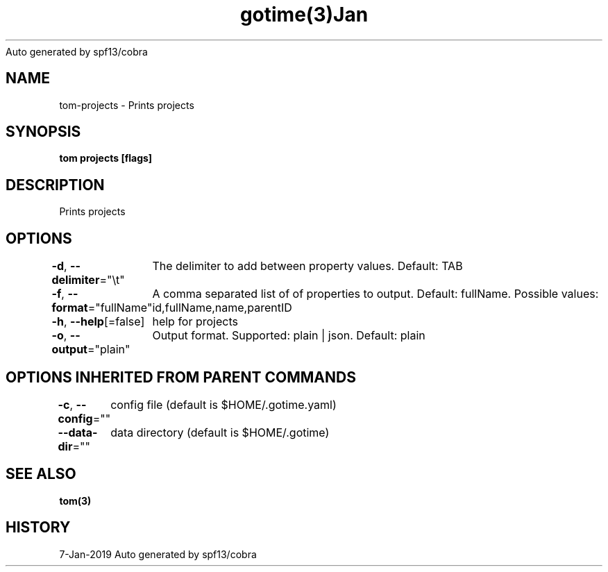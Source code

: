 .nh
.TH gotime(3)Jan 2019
Auto generated by spf13/cobra

.SH NAME
.PP
tom\-projects \- Prints projects


.SH SYNOPSIS
.PP
\fBtom projects [flags]\fP


.SH DESCRIPTION
.PP
Prints projects


.SH OPTIONS
.PP
\fB\-d\fP, \fB\-\-delimiter\fP="\\t"
	The delimiter to add between property values. Default: TAB

.PP
\fB\-f\fP, \fB\-\-format\fP="fullName"
	A comma separated list of of properties to output. Default: fullName. Possible values: id,fullName,name,parentID

.PP
\fB\-h\fP, \fB\-\-help\fP[=false]
	help for projects

.PP
\fB\-o\fP, \fB\-\-output\fP="plain"
	Output format. Supported: plain | json. Default: plain


.SH OPTIONS INHERITED FROM PARENT COMMANDS
.PP
\fB\-c\fP, \fB\-\-config\fP=""
	config file (default is $HOME/.gotime.yaml)

.PP
\fB\-\-data\-dir\fP=""
	data directory (default is $HOME/.gotime)


.SH SEE ALSO
.PP
\fBtom(3)\fP


.SH HISTORY
.PP
7\-Jan\-2019 Auto generated by spf13/cobra
